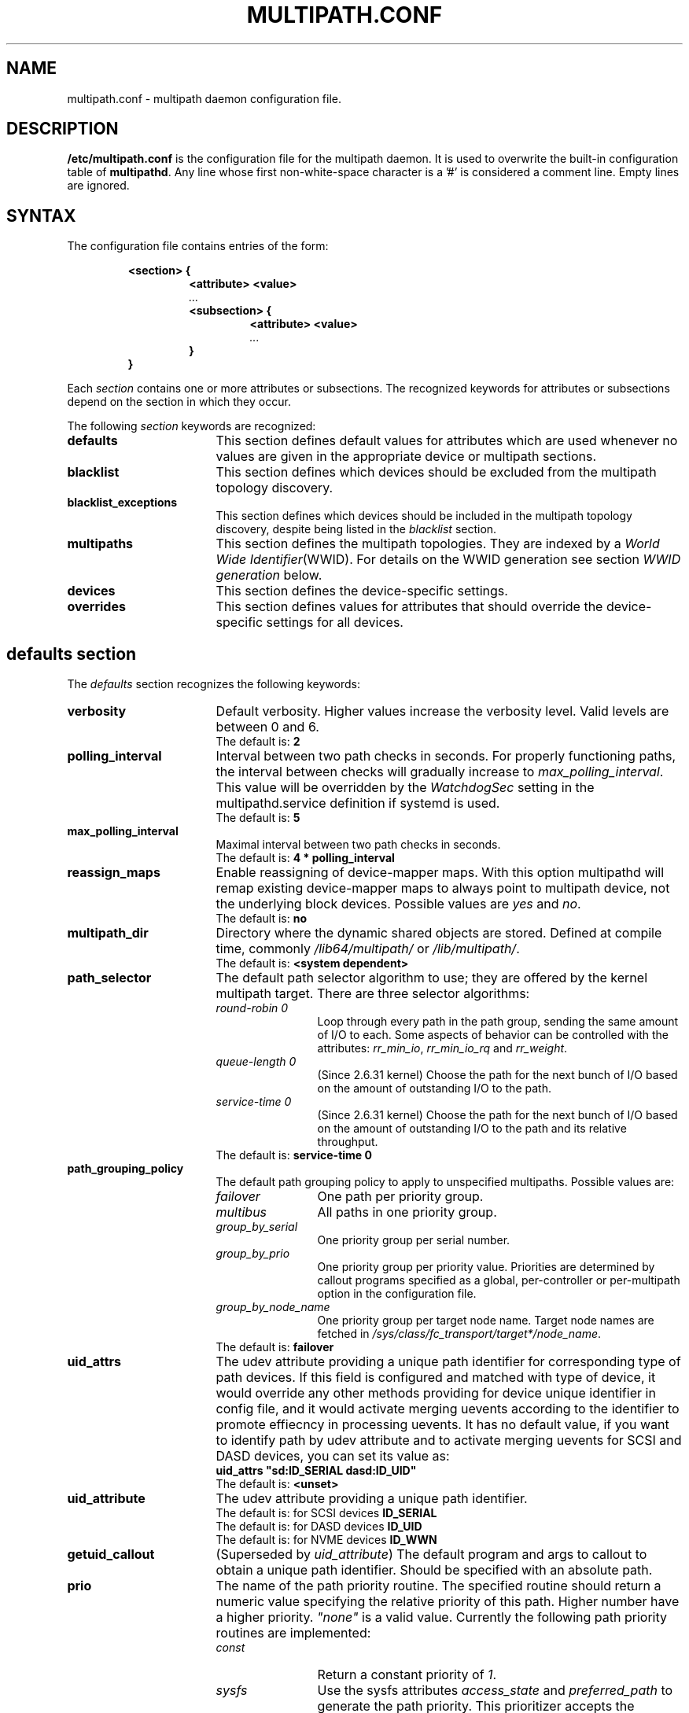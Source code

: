 .\" ----------------------------------------------------------------------------
.\" Update the date below if you make any significant change.
.\" Make sure there are no errors with:
.\" groff -z -wall -b -e -t multipath/multipath.conf.5
.\"
.\" TODO: Look for XXX and ???
.\"
.\" ----------------------------------------------------------------------------
.
.TH MULTIPATH.CONF 5 2017-05-11 "Linux"
.
.
.\" ----------------------------------------------------------------------------
.SH NAME
.\" ----------------------------------------------------------------------------
.
multipath.conf \- multipath daemon configuration file.
.
.
.\" ----------------------------------------------------------------------------
.SH DESCRIPTION
.\" ----------------------------------------------------------------------------
.
.B "/etc/multipath.conf"
is the configuration file for the multipath daemon. It is used to
overwrite the built-in configuration table of \fBmultipathd\fP.
Any line whose first non-white-space character is a '#' is considered
a comment line. Empty lines are ignored.
.
.
.\" ----------------------------------------------------------------------------
.SH SYNTAX
.\" ----------------------------------------------------------------------------
.
The configuration file contains entries of the form:
.RS
.nf
.ft B
.sp
<section> {
.RS
.ft B
<attribute> <value>
.I "..."
.ft B
<subsection> {
.RS
.ft B
<attribute> <value>
.I "..."
.RE
.ft B
}
.RE
.ft B
}
.ft R
.fi
.RE
.LP
Each \fIsection\fP contains one or more attributes or subsections. The
recognized keywords for attributes or subsections depend on the
section in which they occur.
.LP
.
.
The following \fIsection\fP keywords are recognized:
.TP 17
.B defaults
This section defines default values for attributes which are used
whenever no values are given in the appropriate device or multipath
sections.
.TP
.B blacklist
This section defines which devices should be excluded from the
multipath topology discovery.
.TP
.B blacklist_exceptions
This section defines which devices should be included in the
multipath topology discovery, despite being listed in the
\fIblacklist\fR section.
.TP
.B multipaths
This section defines the multipath topologies. They are indexed by a
\fIWorld Wide Identifier\fR(WWID). For details on the WWID generation
see section \fIWWID generation\fR below.
.TP
.B devices
This section defines the device-specific settings.
.TP
.B overrides
This section defines values for attributes that should override the
device-specific settings for all devices.
.RE
.LP
.
.
.\" ----------------------------------------------------------------------------
.SH "defaults section"
.\" ----------------------------------------------------------------------------
.
The \fIdefaults\fR section recognizes the following keywords:
.
.
.TP 17
.B verbosity
Default verbosity. Higher values increase the verbosity level. Valid
levels are between 0 and 6.
.RS
.TP
The default is: \fB2\fR
.RE
.
.
.TP
.B polling_interval
Interval between two path checks in seconds. For properly functioning paths,
the interval between checks will gradually increase to \fImax_polling_interval\fR.
This value will be overridden by the \fIWatchdogSec\fR
setting in the multipathd.service definition if systemd is used.
.RS
.TP
The default is: \fB5\fR
.RE
.
.
.TP
.B max_polling_interval
Maximal interval between two path checks in seconds.
.RS
.TP
The default is: \fB4 * polling_interval\fR
.RE
.
.
.TP
.B reassign_maps
Enable reassigning of device-mapper maps. With this option multipathd
will remap existing device-mapper maps to always point to multipath
device, not the underlying block devices. Possible values are
\fIyes\fR and \fIno\fR.
.RS
.TP
The default is: \fBno\fR
.RE
.
.
.TP
.B multipath_dir
Directory where the dynamic shared objects are stored. Defined at compile time,
commonly \fI/lib64/multipath/\fR or \fI/lib/multipath/\fR.
.RS
.TP
The default is: \fB<system dependent>\fR
.RE
.
.
.TP
.B path_selector
The default path selector algorithm to use; they are offered by the
kernel multipath target. There are three selector algorithms:
.RS
.TP 12
.I "round-robin 0"
Loop through every path in the path group, sending the same amount of I/O to
each. Some aspects of behavior can be controlled with the attributes:
\fIrr_min_io\fR, \fIrr_min_io_rq\fR and \fIrr_weight\fR.
.TP
.I "queue-length 0"
(Since 2.6.31 kernel) Choose the path for the next bunch of I/O based on the amount
of outstanding I/O to the path.
.TP
.I "service-time 0"
(Since 2.6.31 kernel) Choose the path for the next bunch of I/O based on the amount
of outstanding I/O to the path and its relative throughput.
.TP
The default is: \fBservice-time 0\fR
.RE
.
.
.TP
.B path_grouping_policy
The default path grouping policy to apply to unspecified
multipaths. Possible values are:
.RS
.TP 12
.I failover
One path per priority group.
.TP
.I multibus
All paths in one priority group.
.TP
.I group_by_serial
One priority group per serial number.
.TP
.I group_by_prio
One priority group per priority value. Priorities are determined by
callout programs specified as a global, per-controller or
per-multipath option in the configuration file.
.TP
.I group_by_node_name
One priority group per target node name. Target node names are fetched
in \fI/sys/class/fc_transport/target*/node_name\fR.
.TP
The default is: \fBfailover\fR
.RE
.
.
.TP
.B uid_attrs
The udev attribute providing a unique path identifier for corresponding
type of path devices. If this field is configured and matched with type
of device, it would override any other methods providing for device
unique identifier in config file, and it would activate merging uevents
according to the identifier to promote effiecncy in processing uevents.
It has no default value, if you want to identify path by udev attribute
and to activate merging uevents for SCSI and DASD devices, you can set
its value as:
.RS
.TP
\fBuid_attrs "sd:ID_SERIAL dasd:ID_UID"\fR
.TP
The default is: \fB<unset>\fR
.RE
.
.
.TP
.B uid_attribute
The udev attribute providing a unique path identifier.
.RS
.TP
The default is: for SCSI devices \fBID_SERIAL\fR
.TP
The default is: for DASD devices \fBID_UID\fR
.TP
The default is: for NVME devices \fBID_WWN\fR
.RE
.
.
.TP
.B getuid_callout
(Superseded by \fIuid_attribute\fR) The default program and args to callout
to obtain a unique path identifier. Should be specified with an absolute path.
.TP
.
.
.B prio
The name of the path priority routine. The specified routine
should return a numeric value specifying the relative priority
of this path. Higher number have a higher priority.
\fI"none"\fR is a valid value. Currently the following path priority routines
are implemented:
.RS
.TP 12
.I const
Return a constant priority of \fI1\fR.
.TP
.I sysfs
Use the sysfs attributes \fIaccess_state\fR and \fIpreferred_path\fR to
generate the path priority. This prioritizer accepts the optional prio_arg
\fIexclusive_pref_bit\fR
.TP
.I emc
(Hardware-dependent)
Generate the path priority for DGC class arrays as CLARiiON CX/AX and
EMC VNX and Unity families.
.TP
.I alua
(Hardware-dependent)
Generate the path priority based on the SCSI-3 ALUA settings. This prioritizer
accepts the optional prio_arg \fIexclusive_pref_bit\fR.
.TP
.I ontap
(Hardware-dependent)
Generate the path priority for NetApp ONTAP class and OEM arrays as IBM NSeries.
.TP
.I rdac
(Hardware-dependent)
Generate the path priority for LSI/Engenio/NetApp RDAC class as NetApp SANtricity
E/EF Series, and OEM arrays from IBM DELL SGI STK and SUN.
.TP
.I hp_sw
(Hardware-dependent)
Generate the path priority for HP/COMPAQ/DEC HSG80 and MSA/HSV arrays with
Active/Standby mode exclusively.
.TP
.I hds
(Hardware-dependent)
Generate the path priority for Hitachi AMS 2000 and HUS 100 families of arrays.
.TP
.I random
Generate a random priority between 1 and 10.
.TP
.I weightedpath
Generate the path priority based on the regular expression and the
priority provided as argument. Requires prio_args keyword.
.TP
.I path_latency
Generate the path priority based on a latency algorithm.
Requires prio_args keyword.
.TP
.I datacore
.\" XXX
???. Requires prio_args keyword.
.TP
.I iet
.\" XXX
???. Requires prio_args keyword.
.TP
The default is: \fBconst\fR
.RE
.
.
.TP
.B prio_args
Arguments to pass to to the prio function. This only applies to certain
prioritizers:
.RS
.TP 12
.I weighted
Needs a value of the form
\fI"<hbtl|devname|serial|wwn> <regex1> <prio1> <regex2> <prio2> ..."\fR
.RS
.TP 8
.I hbtl
regex can be of SCSI H:B:T:L format. For example: 1:0:.:. , *:0:0:.
.TP
.I devname
regex can be of device name format. For example: sda , sd.e
.TP
.I serial
regex can be of serial number format. For example: .*J1FR.*324 . The serial can
be looked up through sysfs or by running multipathd show paths format "%z". For
example: 0395J1FR904324
.TP
.I wwn
regex can be of the form \fI"host_wwnn:host_wwpn:target_wwnn:target_wwpn"\fR
these values can be looked up through sysfs or by running \fImultipathd show paths format
"%N:%R:%n:%r"\fR. For example: 0x200100e08ba0aea0:0x210100e08ba0aea0:.*:.* , .*:.*:iqn.2009-10.com.redhat.msp.lab.ask-06:.*
.RE
.TP 12
.I path_latency
Needs a value of the form
\fI"<io_num>|<base_num>"\fR
.RS
.TP 8
.I io_num
The number of read IOs sent to the current path continuously, used to calculate the average path latency.
Valid Values: Integer, [2, 200].
.TP
.I base_num
The base number value of logarithmic scale, used to partition different priority ranks. Valid Values: Integer,
[2, 10]. And Max average latency value is 100s, min average latency value is 1us.
For example: If base_num=10, the paths will be grouped in priority groups with path latency <=1us, (1us, 10us],
(10us, 100us], (100us, 1ms], (1ms, 10ms], (10ms, 100ms], (100ms, 1s], (1s, 10s], (10s, 100s], >100s.
.RE
.TP 12
.I alua
If \fIexclusive_pref_bit\fR is set, paths with the \fIpreferred path\fR bit
set will always be in their own path group.
.TP
.I sysfs
If \fIexclusive_pref_bit\fR is set, paths with the \fIpreferred path\fR bit
set will always be in their own path group.
.TP
.I datacore
.\" XXX
\fIpreferredsds\fR ???.
.TP
.I iet
.\" XXX
\fIpreferredip\fR ???.
.TP
The default is: \fB<unset>\fR
.RE
.
.
.TP
.B features
Specify any device-mapper features to be used. Syntax is \fInum list\fR
where \fInum\fR is the number, between 0 and 8, of features in \fIlist\fR.
Possible values for the feature list are:
.RS
.TP 12
.\" XXX
.I queue_if_no_path
(Superseded by \fIno_path_retry\fR) (Since ??? kernel) Queue I/O if no path is active.
Identical to the \fIno_path_retry\fR with \fIqueue\fR value. See KNOWN ISSUES.
.TP
.I no_partitions
Disable automatic partitions generation via kpartx.
.TP
.\" XXX
.I pg_init_retries <times>
(Since ??? kernel) Number of times to retry pg_init, it must be between 1 and 50.
.TP
.\" XXX
.I pg_init_delay_msecs <msecs>
(Since ??? kernel) Number of msecs before pg_init retry, it must be between 0 and 60000.
.TP
.\" XXX
.I queue_mode <mode>
(Since ??? kernel) Select the the queue_mode per multipath device.
Where <mode> can be \fIbio\fR, \fIrq\fR or \fImq\fR. Which corresponds to
bio-based, request_fn rq-based, and blk-mq rq-based respectively.
.TP
The default is: \fB0\fR
.RE
.
.
.TP
.B path_checker
The default method used to determine the paths state. Possible values
are:
.RS
.TP 12
.I readsector0
(Deprecated) Read the first sector of the device. This checker is being
deprecated, please use \fItur\fR instead.
.TP
.I tur
Issue a \fITEST UNIT READY\fR command to the device.
.TP
.I emc_clariion
(Hardware-dependent)
Query the DGC/EMC specific EVPD page 0xC0 to determine the path state
for CLARiiON CX/AX and EMC VNX and Unity arrays families.
.TP
.I hp_sw
(Hardware-dependent)
Check the path state for HP/COMPAQ/DEC HSG80 and MSA/HSV arrays with
Active/Standby mode exclusively.
.TP
.I rdac
(Hardware-dependent)
Check the path state for LSI/Engenio/NetApp RDAC class as NetApp SANtricity E/EF
Series, and OEM arrays from IBM DELL SGI STK and SUN.
.TP
.I directio
(Deprecated) Read the first sector with direct I/O. This checker is being
deprecated, it could cause spurious path failures under high load.
Please use \fItur\fR instead.
.TP
.I cciss_tur
(Hardware-dependent)
Check the path state for HP/COMPAQ Smart Array(CCISS) controllers.
.TP
.I rbd
Check if the path is in the Ceph blacklist and remap the path if it is.
.TP
The default is: \fBtur\fR
.RE
.
.
.TP
.B alias_prefix
The \fIuser_friendly_names\fR prefix.
.RS
.TP
The default is: \fBmpath\fR
.RE
.
.
.TP
.B failback
Tell multipathd how to manage path group failback.
To select \fIimmediate\fR or a \fIvalue\fR, it's mandatory that the device
has support for a working prioritizer.
.RS
.TP 12
.I immediate
Immediately failback to the highest priority pathgroup that contains
active paths.
.TP
.I manual
Do not perform automatic failback.
.TP
.I followover
Used to deal with multiple computers accessing the same Active/Passive storage
devices. Only perform automatic failback when the first path of a pathgroup
becomes active. This keeps a cluster node from automatically failing back when
another node requested the failover.
.TP
.I values > 0
Deferred failback (time to defer in seconds).
.TP
The default is: \fBmanual\fR
.RE
.
.
.TP
.B  rr_min_io
Number of I/O requests to route to a path before switching to the next in the
same path group. This is only for \fIBlock I/O\fR(BIO) based multipath and
only apply to \fIround-robin\fR path_selector.
.RS
.TP
The default is: \fB1000\fR
.RE
.
.
.TP
.B rr_min_io_rq
Number of I/O requests to route to a path before switching to the next in the
same path group. This is only for \fIRequest\fR based multipath and
only apply to \fIround-robin\fR path_selector.
.RS
.TP
The default is: \fB1\fR
.RE
.
.
.TP
.B max_fds
Specify the maximum number of file descriptors that can be opened by multipath
and multipathd. This is equivalent to ulimit \-n. A value of \fImax\fR will set
this to the system limit from \fI/proc/sys/fs/nr_open\fR. If this is not set, the
maximum number of open fds is taken from the calling process. It is usually
1024. To be safe, this should be set to the maximum number of paths plus 32,
if that number is greated than 1024.
.RS
.TP
The default is: \fBmax\fR
.RE
.
.
.TP
.B rr_weight
If set to \fIpriorities\fR the multipath configurator will assign path weights
as "path prio * rr_min_io". Possible values are
.I priorities
or
.I uniform .
Only apply to \fIround-robin\fR path_selector.
.RS
.TP
The default is: \fBuniform\fR
.RE
.
.
.TP
.B no_path_retry
Specify what to do when all paths are down. Possible values are:
.RS
.TP 12
.I value > 0
number of retries until disable I/O queueing.
.TP
.I fail
for immediate failure (no I/O queueing).
.TP
.I queue
for never stop I/O queueing. Similar to \fIqueue_if_no_path\fR.
.TP
See KNOWN ISSUES.
.TP
The default is: \fBfail\fR
.RE
.
.
.TP
.B queue_without_daemon
If set to
.I no
, when multipathd stops, queueing will be turned off for all devices.
This is useful for devices that set no_path_retry. If a machine is
shut down while all paths to a device are down, it is possible to hang waiting
for I/O to return from the device after multipathd has been stopped. Without
multipathd running, access to the paths cannot be restored, and the kernel
cannot be told to stop queueing I/O. Setting queue_without_daemon to
.I no
, avoids this problem.
.RS
.TP
The default is: \fBno\fR
.RE
.
.
.TP
.B checker_timeout
Specify the timeout to use for path checkers and prioritizers that issue SCSI
commands with an explicit timeout, in seconds.
.RS
.TP
The default is: in \fB/sys/block/sd<x>/device/timeout\fR
.RE
.
.
.TP
.B flush_on_last_del
If set to
.I yes
, multipathd will disable queueing when the last path to a device has been
deleted.
.RS
.TP
The default is: \fBno\fR
.RE
.
.
.TP
.B user_friendly_names
If set to
.I yes
, using the bindings file \fI/etc/multipath/bindings\fR to assign a persistent
and unique alias to the multipath, in the form of mpath<n>. If set to
.I no
use the WWID as the alias. In either case this be will
be overridden by any specific aliases in the \fImultipaths\fR section.
.RS
.TP
The default is: \fBno\fR
.RE
.
.
.TP
.B fast_io_fail_tmo
Specify the number of seconds the SCSI layer will wait after a problem has been
detected on a FC remote port before failing I/O to devices on that remote port.
This should be smaller than dev_loss_tmo. Setting this to
.I off
will disable the timeout.
.RS
.TP
The default is: in \fB5\fR
.RE
.
.
.TP
.B dev_loss_tmo
Specify the number of seconds the SCSI layer will wait after a problem has
been detected on a FC remote port before removing it from the system. This
can be set to "infinity" which sets it to the max value of 2147483647
seconds, or 68 years. It will be automatically adjusted to the overall
retry interval \fIno_path_retry\fR * \fIpolling_interval\fR
if a number of retries is given with \fIno_path_retry\fR and the
overall retry interval is longer than the specified \fIdev_loss_tmo\fR value.
The Linux kernel will cap this value to \fI300\fR if \fIfast_io_fail_tmo\fR
is not set. See KNOWN ISSUES.
.RS
.TP
The default is: \fB600\fR
.RE
.
.
.TP
.B bindings_file
The full pathname of the binding file to be used when the user_friendly_names
option is set.
.RS
.TP
The default is: \fB/etc/multipath/bindings\fR
.RE
.
.
.TP
.B wwids_file
The full pathname of the WWIDs file, which is used by multipath to keep track
of the WWIDs for LUNs it has created multipath devices on in the past.
.RS
.TP
The default is: \fB/etc/multipath/wwids\fR
.RE
.
.
.TP
.B log_checker_err
If set to
.I once
, multipathd logs the first path checker error at logging level 2. Any later
errors are logged at level 3 until the device is restored. If set to
.I always
, multipathd always logs the path checker error at logging level 2.
.RS
.TP
The default is: \fBalways\fR
.RE
.
.
.TP
.B reservation_key
This is the service action reservation key used by mpathpersist. It must be
set for all multipath devices using persistent reservations, and it must be
the same as the RESERVATION KEY field of the PERSISTENT RESERVE OUT parameter
list which contains an 8-byte value provided by the application client to the
device server to identify the I_T nexus.
.RS
.TP
The default is: \fB<unset>\fR
.RE
.
.
.TP
.B retain_attached_hw_handler
If set to
.I yes
and the SCSI layer has already attached a hardware_handler to the device,
multipath will not force the device to use the hardware_handler specified by
mutipath.conf. If the SCSI layer has not attached a hardware handler,
multipath will continue to use its configured hardware handler.
.RS
.TP
The default is: \fByes\fR
.RE
.
.
.TP
.B detect_prio
If set to
.I yes
, multipath will try to detect if the device supports SCSI-3 ALUA. If so, the
device will automatically use the \fIsysfs\fR prioritizer if the required sysf
attributes \fIaccess_state\fR and \fIpreferred_path\fR are supported, or the
\fIalua\fR prioritizer if not. If set to
.I no
, the prioritizer will be selected as usual.
.RS
.TP
The default is: \fByes\fR
.RE
.
.
.TP
.B detect_checker
if set to
.I yes
, multipath will try to detect if the device supports SCSI-3 ALUA. If so, the
device will automatically use the \fItur\fR checker. If set to
.I no
, the checker will be selected as usual.
.RS
.TP
The default is: \fByes\fR
.RE
.
.
.TP
.B force_sync
If set to
.I yes
, multipathd will call the path checkers in sync mode only.  This means that
only one checker will run at a time.  This is useful in the case where many
multipathd checkers running in parallel causes significant CPU pressure.
.RS
.TP
The default is: \fBno\fR
.RE
.
.
.TP
.B strict_timing
If set to
.I yes
, multipathd will start a new path checker loop after exactly one second,
so that each path check will occur at exactly \fIpolling_interval\fR
seconds. On busy systems path checks might take longer than one second;
here the missing ticks will be accounted for on the next round.
A warning will be printed if path checks take longer than \fIpolling_interval\fR
seconds.
.RS
.TP
The default is: \fBno\fR
.RE
.
.
.TP
.B deferred_remove
If set to
.I yes
, multipathd will do a deferred remove instead of a regular remove when the
last path device has been deleted.  This means that if the multipath device is
still in use, it will be freed when the last user closes it.  If path is added
to the multipath device before the last user closes it, the deferred remove
will be canceled.
.RS
.TP
The default is: \fBno\fR
.RE
.
.
.TP
.B partition_delimiter
If this value is not set, when multipath renames a device, it will act just
like the kpartx default does, only adding a \fI"p"\fR to names ending in a
number. If this parameter is set, multipath will act like kpartx does with
the \fI-p\fR option is used, and always add delimiter.
.RS
.TP
The default is: \fB<unset>\fR
.RE
.
.
.TP
.B config_dir
If set to anything other than "", multipath will search this directory
alphabetically for file ending in ".conf" and it will read configuration
information from them, just as if it was in \fI/etc/multipath.conf\fR.
config_dir must either be "" or a fully qualified directory name.
.RS
.TP
The default is: \fB/etc/multipath/conf.d/\fR
.RE
.
.
.TP
.B san_path_err_threshold
If set to a value greater than 0, multipathd will watch paths and check how many
times a path has been failed due to errors.If the number of failures on a particular
path is greater then the san_path_err_threshold then the path will not  reinstante
till san_path_err_recovery_time.These path failures should occur within a
san_path_err_forget_rate checks, if not we will consider the path is good enough
to reinstantate.
.RS
.TP
The default is: \fBno\fR
.RE
.
.
.TP
.B san_path_err_forget_rate
If set to a value greater than 0, multipathd will check whether the path failures
has exceeded  the san_path_err_threshold within this many checks i.e
san_path_err_forget_rate . If so we will not reinstante the path till
san_path_err_recovery_time.
.RS
.TP
The default is: \fBno\fR
.RE
.
.
.TP
.B san_path_err_recovery_time
If set to a value greater than 0, multipathd will make sure that when path failures
has exceeded the san_path_err_threshold within san_path_err_forget_rate then the path
will be placed in failed state for san_path_err_recovery_time duration.Once san_path_err_recovery_time
has timeout  we will reinstante the failed path .
san_path_err_recovery_time value should be in secs.
.RS
.TP
The default is: \fBno\fR
.RE
.
.
.TP
.B delay_watch_checks
If set to a value greater than 0, multipathd will watch paths that have
recently become valid for this many checks. If they fail again while they are
being watched, when they next become valid, they will not be used until they
have stayed up for \fIdelay_wait_checks\fR checks.
.RS
.TP
The default is: \fBno\fR
.RE
.
.
.TP
.B delay_wait_checks
If set to a value greater than 0, when a device that has recently come back
online fails again within \fIdelay_watch_checks\fR checks, the next time it
comes back online, it will marked and delayed, and not used until it has passed
\fIdelay_wait_checks\fR checks.
.RS
.TP
The default is: \fBno\fR
.RE
.
.
.TP
.B find_multipaths
If set to
.I yes
, instead of trying to create a multipath device for every non-blacklisted
path, multipath will only create a device if one of three condidions are
met.
.I 1
There are at least two non-blacklisted paths with the same WWID,
.I 2
the user manually forces the creation, by specifying a device with the multipath
command, or
.I 3
a path has the same WWID as a multipath device that was previously created
while find_multipaths was set (even if that multipath device doesn't currently
exist).
Whenever a multipath device is created with find_multipaths set, multipath will
remember the WWID of the device, so that it will automatically create the
device again, as soon as it sees a path with that WWID. This should allow most
users to have multipath automatically choose the correct paths to make into
multipath devices, without having to edit the blacklist.
.RS
.TP
The default is: \fBno\fR
.RE
.
.
.TP
.B uxsock_timeout
CLI receive timeout in milliseconds. For larger systems CLI commands
might timeout before the multipathd lock is released and the CLI command
can be processed. This will result in errors like
"timeout receiving packet" to be returned from CLI commands.
In these cases it is recommended to increase the CLI timeout to avoid
those issues.
.RS
.TP
The default is: \fB1000\fR
.RE
.
.
.TP
.B retrigger_tries
Sets the number of times multipathd will try to retrigger a uevent to get the
WWID.
.RS
.TP
The default is: \fB3\fR
.RE
.
.
.TP
.B retrigger_delay
Sets the amount of time, in seconds, to wait between retriggers.
.RS
.TP
The default is: \fB10\fR
.RE
.
.
.TP
.B missing_uev_wait_timeout
Controls how many seconds multipathd will wait, after a new multipath device
is created, to receive a change event from udev for the device, before
automatically enabling device reloads. Usually multipathd will delay reloads
on a device until it receives a change uevent from the initial table load.
.RS
.TP
The default is: \fB30\fR
.RE
.
.
.TP
.B skip_kpartx
If set to
.I yes
, kpartx will not automatically create partitions on the device.
.RS
.TP
The default is: \fBno\fR
.RE
.
.
.TP
.B disable_changed_wwids
If set to \fIyes\fR, multipathd will check the path wwid on change events, and
if it has changed from the wwid of the multipath device, multipathd will
disable access to the path until the wwid changes back.
.RS
.TP
The default is: \fBno\fR
.RE
.
.
.TP
.B remove_retries
This sets how may times multipath will retry removing a device that is in-use.
Between each attempt, multipath will sleep 1 second.
.RS
.TP
The default is: \fB0\fR
.RE
.
.
.TP
.B max_sectors_kb
Sets the max_sectors_kb device parameter on all path devices and the multipath
device to the specified value.
.RS
.TP
The default is: \fB<device dependent>\fR
.RE
.
.
.\" ----------------------------------------------------------------------------
.SH "blacklist section"
.\" ----------------------------------------------------------------------------
.
The \fIblacklist\fR section is used to exclude specific device from inclusion in
the multipath topology. It is most commonly used to exclude local disks or LUNs
for the array controller.
.LP
.
.
The following keywords are recognized:
.TP 17
.B devnode
Regular expression of the device nodes to be excluded.
.RS
.TP
The default is: \fB^(ram|raw|loop|fd|md|dm-|sr|scd|st|dcssblk)[0-9]\fR and \fB^(td|hd|vd)[a-z]\fR
.RE
.TP
.B wwid
The \fIWorld Wide Identification\fR of a device.
.TP
.B property
Regular expression of the udev property to be excluded.
.TP
.B device
Subsection for the device description. This subsection recognizes the
.B vendor
and
.B product
keywords. For a full description of these keywords please see the
\fIdevices\fR section description.
.
.
.\" ----------------------------------------------------------------------------
.SH "blacklist_exceptions section"
.\" ----------------------------------------------------------------------------
.
The \fIblacklist_exceptions\fR section is used to revert the actions of the
\fIblacklist\fR section. For example to include specific device in the
multipath topology. This allows one to selectively include devices which
would normally be excluded via the \fIblacklist\fR section.
.LP
.
.
The following keywords are recognized:
.TP 17
.B devnode
Regular expression of the device nodes to be whitelisted.
.TP
.B wwid
The \fIWorld Wide Identification\fR of a device.
.TP
.B property
Regular expression of the udev property to be whitelisted.
.TP
.B device
Subsection for the device description. This subsection recognizes the
.B vendor
and
.B product
keywords. For a full description of these keywords please see the \fIdevices\fR
section description.
.LP
The \fIproperty\fR blacklist and whitelist handling is different from the usual
handling in the sense that the whitelist \fIhas\fR to be set, otherwise the
device will be blacklisted. In these cases the message \fIblacklisted, udev
property missing\fR will be displayed.
.
.
.\" ----------------------------------------------------------------------------
.SH "multipaths section"
.\" ----------------------------------------------------------------------------
.
The only recognized attribute for the \fImultipaths\fR section is the
\fImultipath\fR subsection.
.LP
.
.
The \fImultipath\fR subsection recognizes the following attributes:
.TP 17
.B wwid
(Mandatory) Index of the container.
.TP
.B alias
Symbolic name for the multipath map.
.LP
.
.
The following attributes are optional; if not set the default values
are taken from the \fIdefaults\fR or \fIdevices\fR section:
.sp 1
.PD .1v
.RS
.TP 18
.B path_grouping_policy
.TP
.B path_selector
.TP
.B prio
.TP
.B prio_args
.TP
.B failback
.TP
.B rr_weight
.TP
.B no_path_retry
.TP
.B rr_min_io
.TP
.B rr_min_io_rq
.TP
.B flush_on_last_del
.TP
.B features
.TP
.B reservation_key
.TP
.B user_friendly_names
.TP
.B deferred_remove
.TP
.B san_path_err_threshold
.TP
.B san_path_err_forget_rate
.TP
.B san_path_err_recovery_time
.TP
.B delay_watch_checks
.TP
.B delay_wait_checks
.TP
.B skip_kpartx
.TP
.B max_sectors_kb
.RE
.PD
.LP
.
.
.\" ----------------------------------------------------------------------------
.SH "devices section"
.\" ----------------------------------------------------------------------------
.
The only recognized attribute for the \fIdevices\fR section is the \fIdevice\fR
subsection.
.LP
.
.
The \fIdevice\fR subsection recognizes the following attributes:
.TP
vendor, product, revision and product_blacklist are POSIX Extended regex.
.TP 17
.B vendor
(Mandatory) Vendor identifier.
.TP
.B product
(Mandatory) Product identifier.
.TP
.B revision
Revision identfier.
.TP
.B product_blacklist
Product strings to blacklist for this vendor.
.TP
.B alias_prefix
The user_friendly_names prefix to use for this
device type, instead of the default "mpath".
.TP
.B hardware_handler
The hardware handler to use for this device type.
The following hardware handler are implemented:
.RS
.TP 12
.I 1 emc
(Hardware-dependent)
Hardware handler for DGC class arrays as CLARiiON CX/AX and EMC VNX and Unity
families.
.TP
.I 1 rdac
(Hardware-dependent)
Hardware handler for LSI/Engenio/NetApp RDAC class as NetApp SANtricity E/EF
Series, and OEM arrays from IBM DELL SGI STK and SUN.
.TP
.I 1 hp_sw
(Hardware-dependent)
Hardware handler for HP/COMPAQ/DEC HSG80 and MSA/HSV arrays with
Active/Standby mode exclusively.
.TP
.I 1 alua
(Hardware-dependent)
Hardware handler for SCSI-3 ALUA compatible arrays.
.TP
The default is: \fB<unset>\fR
.RE
.
.
.LP
The following attributes are optional; if not set the default values
are taken from the \fIdefaults\fR
section:
.sp 1
.PD .1v
.RS
.TP 18
.B path_grouping_policy
.TP
.B uid_attribute
.TP
.B path_selector
.TP
.B path_checker
.TP
.B prio
.TP
.B prio_args
.TP
.B features
.TP
.B failback
.TP
.B rr_weight
.TP
.B no_path_retry
.TP
.B rr_min_io
.TP
.B rr_min_io_rq
.TP
.B fast_io_fail_tmo
.TP
.B dev_loss_tmo
.TP
.B flush_on_last_del
.TP
.B retain_attached_hw_handler
.TP
.B detect_prio
.TP
.B detect_checker
.TP
.B deferred_remove
.TP
.B san_path_err_threshold
.TP
.B san_path_err_forget_rate
.TP
.B san_path_err_recovery_time
.TP
.B delay_watch_checks
.TP
.B delay_wait_checks
.TP
.B skip_kpartx
.TP
.B max_sectors_kb
.RE
.PD
.LP
.
.
.\" ----------------------------------------------------------------------------
.SH "overrides section"
.\" ----------------------------------------------------------------------------
.
The overrides section recognizes the following optional attributes; if not set
the values are taken from the \fIdevices\fR or \fIdefaults\fR sections:
.sp 1
.PD .1v
.RS
.TP 18
.B path_grouping_policy
.TP
.B uid_attribute
.TP
.B getuid_callout
.TP
.B path_selector
.TP
.B path_checker
.TP
.B alias_prefix
.TP
.B features
.TP
.B prio
.TP
.B prio_args
.TP
.B failback
.TP
.B rr_weight
.TP
.B no_path_retry
.TP
.B rr_min_io
.TP
.B rr_min_io_rq
.TP
.B flush_on_last_del
.TP
.B fast_io_fail_tmo
.TP
.B dev_loss_tmo
.TP
.B user_friendly_names
.TP
.B retain_attached_hw_handler
.TP
.B detect_prio
.TP
.B detect_checker
.TP
.B deferred_remove
.TP
.B san_path_err_threshold
.TP
.B san_path_err_forget_rate
.TP
.B san_path_err_recovery_time
.TP
.B delay_watch_checks
.TP
.B delay_wait_checks
.TP
.B skip_kpartx
.RE
.PD
.LP
.
.
.\" ----------------------------------------------------------------------------
.SH "WWID generation"
.\" ----------------------------------------------------------------------------
.
Multipath uses a \fIWorld Wide Identification\fR (WWID) to determine
which paths belong to the same device. Each path presenting the same
WWID is assumed to point to the same device.
.LP
The WWID is generated by three methods (in the order of preference):
.TP 17
.B getuid_callout
Use the specified external program; cf \fIgetuid_callout\fR above.
Care should be taken when using this method; the external program
needs to be loaded from disk for execution, which might lead to
deadlock situations in an all-paths-down scenario.
.TP
.B uid_attribute
Use the value of the specified udev attribute; cf \fIuid_attribute\fR
above. This method is preferred to \fIgetuid_callout\fR as multipath
does not need to call any external programs here. However, under
certain circumstances udev might not be able to generate the requested
variable.
.TP
.B vpd_pg83
If none of the \fIgetuid_callout\fR or \fIuid_attribute\fR parameters
are present multipath will try to use the sysfs attribute
\fIvpd_pg83\fR to generate the WWID.
.
.
.\" ----------------------------------------------------------------------------
.SH "KNOWN ISSUES"
.\" ----------------------------------------------------------------------------
.
The usage of \fIqueue_if_no_path\fR option can lead to \fID state\fR
processes being hung and not killable in situations where all the paths to the
LUN go offline. It is advisable to use the \fIno_path_retry\fR option instead.
.P
The use of \fIqueue_if_no_path\fR or \fIno_path_retry\fR might lead to a
deadlock if the \fIdev_loss_tmo\fR setting results in a device being removed
while I/O is still queued. The multipath daemon will update the \fIdev_loss_tmo\fR
setting accordingly to avoid this deadlock. Hence if both values are
specified the order of precedence is \fIno_path_retry, queue_if_no_path, dev_loss_tmo\fR.
.
.
.\" ----------------------------------------------------------------------------
.SH "SEE ALSO"
.\" ----------------------------------------------------------------------------
.
.BR udev (8),
.BR dmsetup (8),
.BR multipath (8),
.BR multipathd (8).
.
.
.\" ----------------------------------------------------------------------------
.SH AUTHORS
.\" ----------------------------------------------------------------------------
.
\fImultipath-tools\fR was developed by Christophe Varoqui, <christophe.varoqui@opensvc.com>
and others.
.\" EOF
